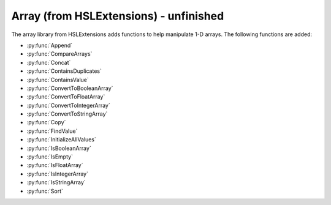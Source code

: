 Array (from HSLExtensions) - unfinished
=========================

The array library from HSLExtensions adds functions to help manipulate 1-D arrays. The following functions are added:

- :py:func:`Append`
- :py:func:`CompareArrays`
- :py:func:`Concat`
- :py:func:`ContainsDuplicates`
- :py:func:`ContainsValue`
- :py:func:`ConvertToBooleanArray`
- :py:func:`ConvertToFloatArray`
- :py:func:`ConvertToIntegerArray`
- :py:func:`ConvertToStringArray`
- :py:func:`Copy`
- :py:func:`FindValue`
- :py:func:`InitializeAllValues`
- :py:func:`IsBooleanArray`
- :py:func:`IsEmpty`
- :py:func:`IsFloatArray`
- :py:func:`IsIntegerArray`
- :py:func:`IsStringArray`
- :py:func:`Sort`

.. py:function:: Append(array io_arrValuesA, array i_arrValuesB)

  This function updates the array io_arrValuesA to add all the values from i_arrValuesB at the end of the array.

  :params io_arrValuesA: The array to which the values will be added 
  :params i_arrValuesB: The array from which the values will be added
  :type io_arrValuesA: Array
  :type i_arrValuesB: Array
  :return: None
  :rtype: N/A

.. py:function:: CompareArrays(array i_arrExpectedValues, array i_arrActualValues, array o_arrMissingValues, array o_arrNotExpectedValues)

  This function compares two arrays and outputs arrays of values which are missing from the first array but present in the second, and values which are present in the second array but not in the first.

  :params i_arrExpectedValues: The first array, which the second array will be checked against, usually is the array of expected values
  :params i_arrActualValues: The second array, which will use the first array as a template when comparing against, usually is your "actual" array
  :params o_arrMissingValues: An output array of values which are present in the first array but not the second 
  :params o_arrNotExpectedValues: An output array of values which are present in the second array but not the first (i.e. unexpected values in your actual data)
  :type i_arrExpectedValues: Array
  :type i_arrActualValues: Array
  :type o_arrMissingValues: Array
  :type o_arrNotExpectedValues: Array
  :return: True if both arrays contain the same values (resulting in empty output arrays), false if arrays don't contain the same values (in which case the output arrays will have data in them)
  :rtype: Boolean

.. py:function:: Concat(array i_arrValuesA, array i_arrValuesB)

  This function appends one array to the other and then returns the concatenated array. The difference between this and the :py:func:`Append` function is that the Append function updates an existing array, whereas this function doesn't change the existing arrays and instead returns a new array.

  :params i_arrValuesA: The array to which the values will be added
  :params i_arrValuesB: The array from which the values will be added
  :type i_arrValuesA: Array
  :type i_arrValuesB: Array
  :return: A new array which is the concatenated version of the input arrays
  :rtype: Array

.. py:function:: ContainsDuplicates(array i_arrValues)

  This function checks whether the input array has multiple of the same value in it

  :params i_arrValues: The array to be checked
  :type i_arrValues: Array
  :return: An array with all values which appear more than once in the input array
  :rtype: Array

.. py:function:: ContainsValue(array i_arrValues, variable i_varValue)

  This function determines whether a value exists in an array without returning its index

  :params i_arrValues: The array to be searched
  :params i_varValue: The value to be searched for
  :type i_arrValues: Array
  :type i_varValue: Variable
  :return: True if the value is present, false otherwise
  :rtype: Boolean

.. py:function:: ConvertToBooleanArray(i_arrValues, o_blnSuccessfullyConverted)

  This function converts the input array to an array with boolean values. If it is not possible to convert one or more values of the input array, the output will be false and the output array will be empty

  :params i_arrValues: The array to be converted
  :params o_blnSuccessfullyConverted: A boolean which tells you whether the conversion was successful or not
  :type i_arrValues: Array
  :type o_blnSuccessfullyConverted: Boolean
  :return: The boolean version of the input array
  :rtype: Boolean
